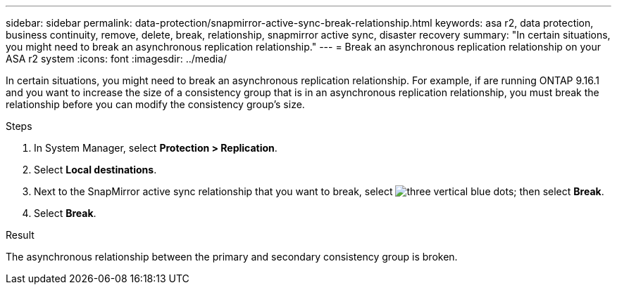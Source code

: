 ---
sidebar: sidebar
permalink: data-protection/snapmirror-active-sync-break-relationship.html
keywords: asa r2, data protection, business continuity, remove, delete, break, relationship, snapmirror active sync, disaster recovery
summary: "In certain situations, you might need to break an asynchronous replication relationship."
---
= Break an asynchronous replication relationship on your ASA r2 system
:icons: font
:imagesdir: ../media/

[.lead]
In certain situations, you might need to break an asynchronous replication relationship.  For example, if are running ONTAP 9.16.1 and you want to increase the size of a consistency group that is in an asynchronous replication relationship, you must break the relationship before you can modify the consistency group's size.

.Steps

. In System Manager, select *Protection > Replication*.
. Select *Local destinations*.
. Next to the SnapMirror active sync relationship that you want to break, select image:icon_kabob.gif[three vertical blue dots]; then select *Break*.
. Select *Break*.

.Result
The asynchronous relationship between the primary and secondary consistency group is broken. 

// 2024 Sept 24, ONTAPDOC-3156